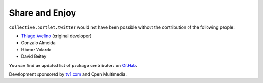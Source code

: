 Share and Enjoy
---------------

``collective.portlet.twitter`` would not have been possible without the
contribution of the following people:

* `Thiago Avelino`_ (original developer)
* Gonzalo Almeida
* Héctor Velarde
* David Beitey

You can find an updated list of package contributors on `GitHub`_.

Development sponsored by `tv1.com`_ and Open Multimedia.

.. _`Thiago Avelino`: https://github.com/avelino
.. _`GitHub`: https://github.com/collective/collective.portlet.twitter/contributors
.. _`tv1.com`: http://www.grupotv1.com.br/pt-br/tv1-com/
